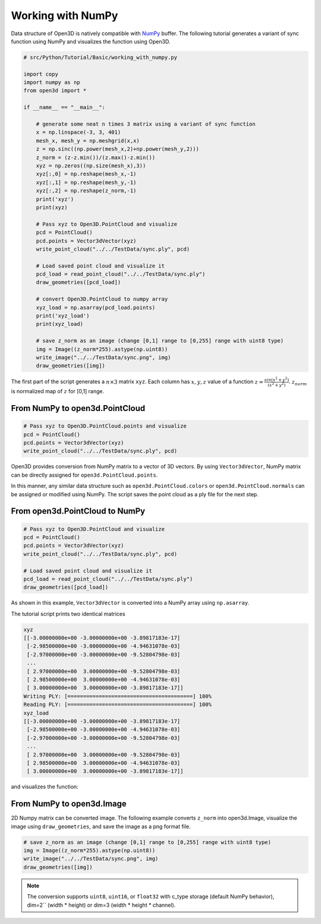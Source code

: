 .. _working_with_numpy:

Working with NumPy
-------------------------------------

Data structure of Open3D is natively compatible with `NumPy <http://www.numpy.org/>`_ buffer.
The following tutorial generates a variant of sync function using NumPy and visualizes the function using Open3D.

.. code-block:: python

    # src/Python/Tutorial/Basic/working_with_numpy.py

    import copy
    import numpy as np
    from open3d import *

    if __name__ == "__main__":

        # generate some neat n times 3 matrix using a variant of sync function
        x = np.linspace(-3, 3, 401)
        mesh_x, mesh_y = np.meshgrid(x,x)
        z = np.sinc((np.power(mesh_x,2)+np.power(mesh_y,2)))
        z_norm = (z-z.min())/(z.max()-z.min())
        xyz = np.zeros((np.size(mesh_x),3))
        xyz[:,0] = np.reshape(mesh_x,-1)
        xyz[:,1] = np.reshape(mesh_y,-1)
        xyz[:,2] = np.reshape(z_norm,-1)
        print('xyz')
        print(xyz)

        # Pass xyz to Open3D.PointCloud and visualize
        pcd = PointCloud()
        pcd.points = Vector3dVector(xyz)
        write_point_cloud("../../TestData/sync.ply", pcd)

        # Load saved point cloud and visualize it
        pcd_load = read_point_cloud("../../TestData/sync.ply")
        draw_geometries([pcd_load])

        # convert Open3D.PointCloud to numpy array
        xyz_load = np.asarray(pcd_load.points)
        print('xyz_load')
        print(xyz_load)

        # save z_norm as an image (change [0,1] range to [0,255] range with uint8 type)
        img = Image((z_norm*255).astype(np.uint8))
        write_image("../../TestData/sync.png", img)
        draw_geometries([img])


The first part of the script generates a :math:`n \times 3` matrix ``xyz``.
Each column has :math:`x, y, z` value of a function :math:`z = \frac{sin (x^2+y^2)}{(x^2+y^2)}`.
:math:`z_{norm}` is normalized map of :math:`z` for [0,1] range.

.. _from_numpy_to_open3d_pointcloud:

From NumPy to open3d.PointCloud
===============================

.. code-block:: python

    # Pass xyz to Open3D.PointCloud.points and visualize
    pcd = PointCloud()
    pcd.points = Vector3dVector(xyz)
    write_point_cloud("../../TestData/sync.ply", pcd)

Open3D provides conversion from NumPy matrix to a vector of 3D vectors. By using ``Vector3dVector``, NumPy matrix can be directly assigned for ``open3d.PointCloud.points``.

In this manner, any similar data structure such as ``open3d.PointCloud.colors`` or ``open3d.PointCloud.normals`` can be assigned or modified using NumPy. The script saves the point cloud as a ply file for the next step.


.. _from_open3d_pointcloud_to_numpy:

From open3d.PointCloud to NumPy
===============================

.. code-block:: python

    # Pass xyz to Open3D.PointCloud and visualize
    pcd = PointCloud()
    pcd.points = Vector3dVector(xyz)
    write_point_cloud("../../TestData/sync.ply", pcd)

    # Load saved point cloud and visualize it
    pcd_load = read_point_cloud("../../TestData/sync.ply")
    draw_geometries([pcd_load])

As shown in this example, ``Vector3dVector`` is converted into a NumPy array using ``np.asarray``.

The tutorial script prints two identical matrices

.. code-block:: sh

    xyz
    [[-3.00000000e+00 -3.00000000e+00 -3.89817183e-17]
     [-2.98500000e+00 -3.00000000e+00 -4.94631078e-03]
     [-2.97000000e+00 -3.00000000e+00 -9.52804798e-03]
     ...
     [ 2.97000000e+00  3.00000000e+00 -9.52804798e-03]
     [ 2.98500000e+00  3.00000000e+00 -4.94631078e-03]
     [ 3.00000000e+00  3.00000000e+00 -3.89817183e-17]]
    Writing PLY: [========================================] 100%
    Reading PLY: [========================================] 100%
    xyz_load
    [[-3.00000000e+00 -3.00000000e+00 -3.89817183e-17]
     [-2.98500000e+00 -3.00000000e+00 -4.94631078e-03]
     [-2.97000000e+00 -3.00000000e+00 -9.52804798e-03]
     ...
     [ 2.97000000e+00  3.00000000e+00 -9.52804798e-03]
     [ 2.98500000e+00  3.00000000e+00 -4.94631078e-03]
     [ 3.00000000e+00  3.00000000e+00 -3.89817183e-17]]

and visualizes the function:

.. image:: ../../_static/Basic/working_with_numpy/sync_3d.png
    :width: 400px


.. _from_numpy_to_open3d_image:

From NumPy to open3d.Image
==========================

2D Numpy matrix can be converted image. The following example converts ``z_norm`` into open3d.Image,
visualize the image using ``draw_geometries``, and save the image as a png format file.

.. code-block:: python

    # save z_norm as an image (change [0,1] range to [0,255] range with uint8 type)
    img = Image((z_norm*255).astype(np.uint8))
    write_image("../../TestData/sync.png", img)
    draw_geometries([img])

.. image:: ../../_static/Basic/working_with_numpy/sync_image.png
    :width: 400px

.. Note:: The conversion supports ``uint8``, ``uint16``, or ``float32`` with c_type storage (default NumPy behavior),
          dim=2`` (width * height) or dim=3 (width * height * channel).
